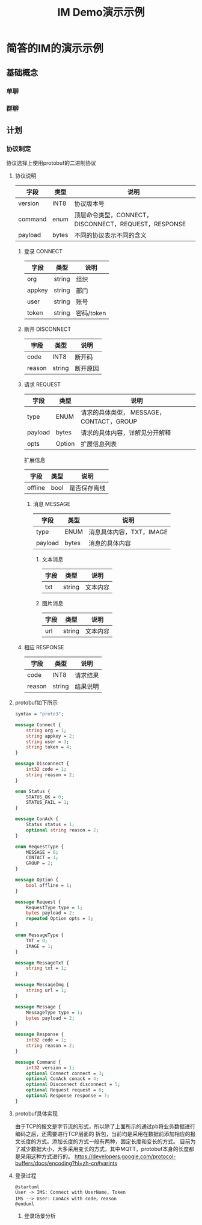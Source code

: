 #+TITLE: IM Demo演示示例
#+STARTUP: inlineimages
*  简答的IM的演示示例
** 基础概念
*** 单聊
*** 群聊
** 计划
*** 协议制定
协议选择上使用protobuf的二进制协议
**** 协议说明
| 字段    | 类型  | 说明                                                 |
|---------+-------+------------------------------------------------------|
| version | INT8  | 协议版本号                                           |
| command | enum  | 顶层命令类型，CONNECT，DISCONNECT，REQUEST，RESPONSE |
| payload | bytes | 不同的协议表示不同的含义                             |

*****  登录 CONNECT
| 字段   | 类型   | 说明       |
|--------+--------+------------|
| org    | string | 组织       |
| appkey | string | 部门       |
| user   | string | 账号       |
| token  | string | 密码/token |

*****  断开 DISCONNECT
| 字段   | 类型   | 说明     |
|--------+--------+----------|
| code   | INT8   | 断开码   |
| reason | string | 断开原因 |

*****  请求 REQUEST
| 字段    | 类型   | 说明                                     |
|---------+--------+------------------------------------------|
| type    | ENUM   | 请求的具体类型， MESSAGE，CONTACT，GROUP |
| payload | bytes  | 请求的具体内容，详解见分开解释           |
| opts    | Option | 扩展信息列表                             |

扩展信息
| 字段    | 类型 | 说明         |
|---------+------+--------------|
| offline | bool | 是否保存离线 |

****** 消息 MESSAGE
| 字段    | 类型  | 说明                     |
|---------+-------+--------------------------|
| type    | ENUM  | 消息具体内容，TXT，IMAGE |
| payload | bytes | 消息的具体内容           |

******* 文本消息
| 字段    | 类型   | 说明           |
|---------+--------+----------------|
| txt     | string | 文本内容       |

******* 图片消息
| 字段 | 类型   | 说明     |
|------+--------+----------|
| url  | string | 文本内容 |

*****  相应 RESPONSE
| 字段   | 类型   | 说明     |
|--------+--------+----------|
| code   | INT8   | 请求结果 |
| reason | string | 结果说明 |

**** protobuf如下所示
#+begin_src protobuf
  syntax = "proto3";

  message Connect {
      string org = 1;
      string appkey = 2;
      string user = 3;
      string token = 4;
  }

  message Disconnect {
      int32 code = 1;
      string reason = 2;
  }

  enum Status {
      STATUS_OK = 0;
      STATUS_FAIL = 1;
  }

  message ConAck {
      Status status = 1;
      optional string reason = 2;
  }

  enum RequestType {
      MESSAGE = 0;
      CONTACT = 1;
      GROUP = 2;
  }

  message Option {
      bool offline = 1;
  }

  message Request {
      RequestType type = 1;
      bytes payload = 2;
      repeated Option opts = 3;
  }

  enum MessageType {
      TXT = 0;
      IMAGE = 1;
  }

  message MessageTxt {
      string txt = 1;
  }

  message MessageImg {
      string url = 1;
  }

  message Message {
      MessageType type = 1;
      bytes payload = 2;
  }

  message Response {
      int32 code = 1;
      string reason = 2;
  }

  message Command {
      int32 version = 1;
      optional Connect connect = 3;
      optional ConAck conack = 4;
      optional Disconnect disconnect = 5;
      optional Request request = 6;
      optional Response response = 7;
  }
#+end_src

**** protobuf具体实现

由于TCP的报文是字节流的形式，所以除了上面所示的通过pb将业务数据进行编码之后，还需要进行TCP层面的
拆包，当前均是采用在数据前添加相应的报文长度的方式。添加长度的方式一般有两种，固定长度和变长的方式。
目前为了减少数据大小，大多采用变长的方式，其中MQTT，protobuf本身的长度都是采用这种方式进行的。
https://developers.google.com/protocol-buffers/docs/encoding?hl=zh-cn#varints

**** 登录过程
#+begin_src plantuml :file login.png
@startuml
User -> IMS: Connect with UserName, Token
IMS --> User: ConAck with code，reason
@enduml
#+end_src

#+RESULTS:
[[file:login.png]]

*****  登录场景分析
